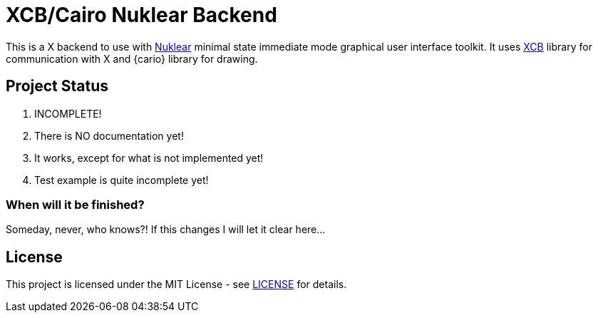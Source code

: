 XCB/Cairo Nuklear Backend
=========================
:nuklear: https://github.com/vurtun/nuklear[Nuklear]
:xcb: https://xcb.freedesktop.org/[XCB]
:cairo: https://www.cairographics.org/[cairo]
:license: link:LICENSE[LICENSE]

This is a X backend to use with {nuklear} minimal state immediate mode
graphical user interface toolkit. It uses {xcb} library for communication with
X and {cario} library for drawing.

Project Status
--------------

. INCOMPLETE!
. There is NO documentation yet!
. It works, except for what is not implemented yet!
. Test example is quite incomplete yet!

When will it be finished?
~~~~~~~~~~~~~~~~~~~~~~~~~

Someday, never, who knows?!
If this changes I will let it clear here...

License
-------

This project is licensed under the MIT License - see {license} for details.
